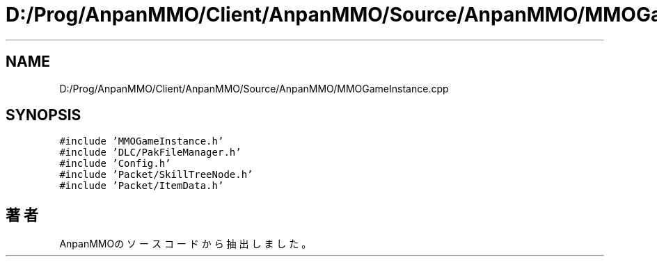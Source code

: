 .TH "D:/Prog/AnpanMMO/Client/AnpanMMO/Source/AnpanMMO/MMOGameInstance.cpp" 3 "2018年12月20日(木)" "AnpanMMO" \" -*- nroff -*-
.ad l
.nh
.SH NAME
D:/Prog/AnpanMMO/Client/AnpanMMO/Source/AnpanMMO/MMOGameInstance.cpp
.SH SYNOPSIS
.br
.PP
\fC#include 'MMOGameInstance\&.h'\fP
.br
\fC#include 'DLC/PakFileManager\&.h'\fP
.br
\fC#include 'Config\&.h'\fP
.br
\fC#include 'Packet/SkillTreeNode\&.h'\fP
.br
\fC#include 'Packet/ItemData\&.h'\fP
.br

.SH "著者"
.PP 
 AnpanMMOのソースコードから抽出しました。
